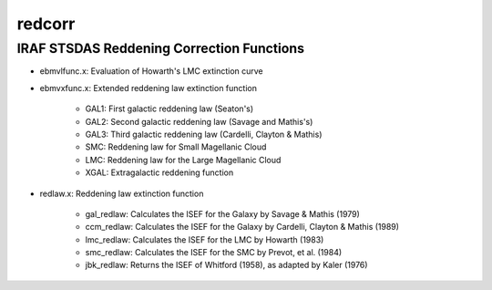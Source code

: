 =======
redcorr
=======

IRAF STSDAS Reddening Correction Functions
==========================================


* ebmvlfunc.x: Evaluation of Howarth's LMC extinction curve

* ebmvxfunc.x: Extended reddening law extinction function

    - GAL1: First galactic reddening law (Seaton's)

    - GAL2: Second galactic reddening law (Savage and Mathis's)
    
    - GAL3: Third galactic reddening law (Cardelli, Clayton & Mathis)
    
    - SMC: Reddening law for Small Magellanic Cloud
    
    - LMC: Reddening law for the Large Magellanic Cloud
    
    - XGAL: Extragalactic reddening function
    
* redlaw.x: Reddening law extinction function

    - gal_redlaw: Calculates the ISEF for the Galaxy by Savage & Mathis (1979)

    - ccm_redlaw: Calculates the ISEF for the Galaxy by Cardelli, Clayton & Mathis (1989)
    
    - lmc_redlaw: Calculates the ISEF for the LMC by Howarth (1983)
    
    - smc_redlaw: Calculates the ISEF for the SMC by Prevot, et al. (1984)
    
    - jbk_redlaw: Returns the ISEF of Whitford (1958), as adapted by Kaler (1976)
  
